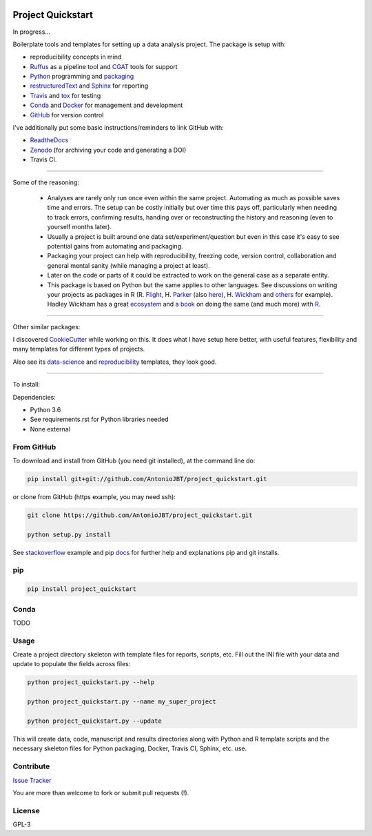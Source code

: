 .. image:: https://travis-ci.org/AntonioJBT/project_quickstart.svg?branch=master
   :target: https://travis-ci.org/AntonioJBT/project_quickstart

.. image:: https://readthedocs.org/projects/project-quickstart/badge/?version=latest
   :target: http://project-quickstart.readthedocs.io/en/latest/?badge=latest
   :alt: Documentation Status


##################
Project Quickstart
##################

In progress...

Boilerplate tools and templates for setting up a data analysis project. The package is setup with: 

- reproducibility concepts in mind
- Ruffus_ as a pipeline tool and CGAT_ tools for support 
- Python_ programming and packaging_
- restructuredText_ and Sphinx_ for reporting
- Travis_ and tox_ for testing
- Conda_ and Docker_ for management and development
- GitHub_ for version control

I've additionally put some basic instructions/reminders to link GitHub with:

- ReadtheDocs_
- Zenodo_ (for archiving your code and generating a DOI)
- Travis CI.

.. _Ruffus: http://www.ruffus.org.uk/

.. _CGAT: http://www.cgat.org/cgat/Tools/the-cgat-code-collection

.. _Python: https://www.python.org/

.. _packaging: https://packaging.python.org/

.. _restructuredText: http://docutils.sourceforge.net/rst.html

.. _Sphinx: http://www.sphinx-doc.org/en/stable/

.. _Travis: https://travis-ci.org/

.. _tox: https://tox.readthedocs.io/en/latest/

.. _Conda: http://conda.pydata.org/docs/#

.. _Docker: https://www.docker.com/
.. _GitHub: https://github.com/

.. _ReadtheDocs: https://readthedocs.org/

.. _Zenodo: https://guides.github.com/activities/citable-code/

-----

Some of the reasoning:

    - Analyses are rarely only run once even within the same project. Automating as much as possible saves time and errors. The setup can be costly initially but over time this pays off, particularly when needing to track errors, confirming results, handing over or reconstructing the history and reasoning (even to yourself months later).
    - Usually a project is built around one data set/experiment/question but even in this case it's easy to see potential gains from automating and packaging.
    - Packaging your project can help with reproducibility, freezing code, version control, collaboration and general mental sanity (while managing a project at least).
    - Later on the code or parts of it could be extracted to work on the general case as a separate entity.
    - This package is based on Python but the same applies to other languages. See discussions on writing your projects as packages in R (R. Flight_, H. Parker_ (also here_), H. Wickham_ and others_ for example). Hadley Wickham has a great ecosystem_ and a book_ on doing the same (and much more) with R_.
    
.. _Flight: http://rmflight.github.io/posts/2014/07/analyses_as_packages.html
    
.. _Parker: https://hilaryparker.com/2014/04/29/writing-an-r-package-from-scratch/

.. _here: https://hilaryparker.com/2013/04/03/personal-r-packages/

.. _Wickham: http://r-pkgs.had.co.nz/intro.html

.. _others: https://github.com/kbroman/broman


.. _book: http://r-pkgs.had.co.nz/

.. _ecosystem: http://hadley.nz/

.. _R: https://www.r-project.org/

-----

Other similar packages:

I discovered CookieCutter_ while working on this. It does what I have setup here better, with useful features, flexibility and many templates for different types of projects.

.. _CookieCutter: https://github.com/audreyr/cookiecutter-pypackage

Also see its data-science_ and reproducibility_ templates, they look good.

.. _reproducibility: https://github.com/mkrapp/cookiecutter-reproducible-science

.. _data-science: https://github.com/drivendata/cookiecutter-data-science

-----

To install:

Dependencies:

- Python 3.6
- See requirements.rst for Python libraries needed
- None external


From GitHub
===========

To download and install from GitHub (you need git installed), at the command line do:

.. code-block:: bash

   pip install git+git://github.com/AntonioJBT/project_quickstart.git

or clone from GitHub (https example, you may need ssh):

.. code-block:: bash

   git clone https://github.com/AntonioJBT/project_quickstart.git
    
   python setup.py install

See stackoverflow_ example and pip docs_ for further help and explanations pip and git installs.

.. _stackoverflow: http://stackoverflow.com/questions/8247605/configuring-so-that-pip-install-can-work-from-github
.. _docs: https://pip.pypa.io/en/stable/reference/pip_install/#vcs-support/pip_install.html#vcs-support


pip
===

.. code-block:: bash

   pip install project_quickstart

Conda
=====

TODO

Usage
=====

Create a project directory skeleton with template files for reports, scripts, etc. Fill out the INI file with your data and update to populate the fields across files:

.. code-block:: python

   python project_quickstart.py --help

   python project_quickstart.py --name my_super_project

   python project_quickstart.py --update

This will create data, code, manuscript and results directories along with Python and R template scripts and the necessary skeleton files for Python packaging, Docker, Travis CI, Sphinx, etc. use. 


Contribute
==========

`Issue Tracker`_

.. _`Issue Tracker`: https://github.com/AntonioJBT/project_quickstart/issues

You are more than welcome to fork or submit pull requests (!).


License
=======

GPL-3


